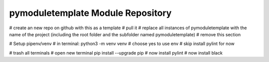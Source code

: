 pymoduletemplate Module Repository
========================

# create an new repo on github with this as a template
# pull it
# replace all instances of pymoduletemplate with the name of the project (including the root folder and the subfolder named pymoduletemplate)
# remove this section


# Setup pipenv/venv
# in terminal:
python3 -m venv venv
# choose yes to use env
# skip install pylint for now


# trash all terminals
# open new terminal
pip install --upgrade pip
# now install pylint
# now install black
